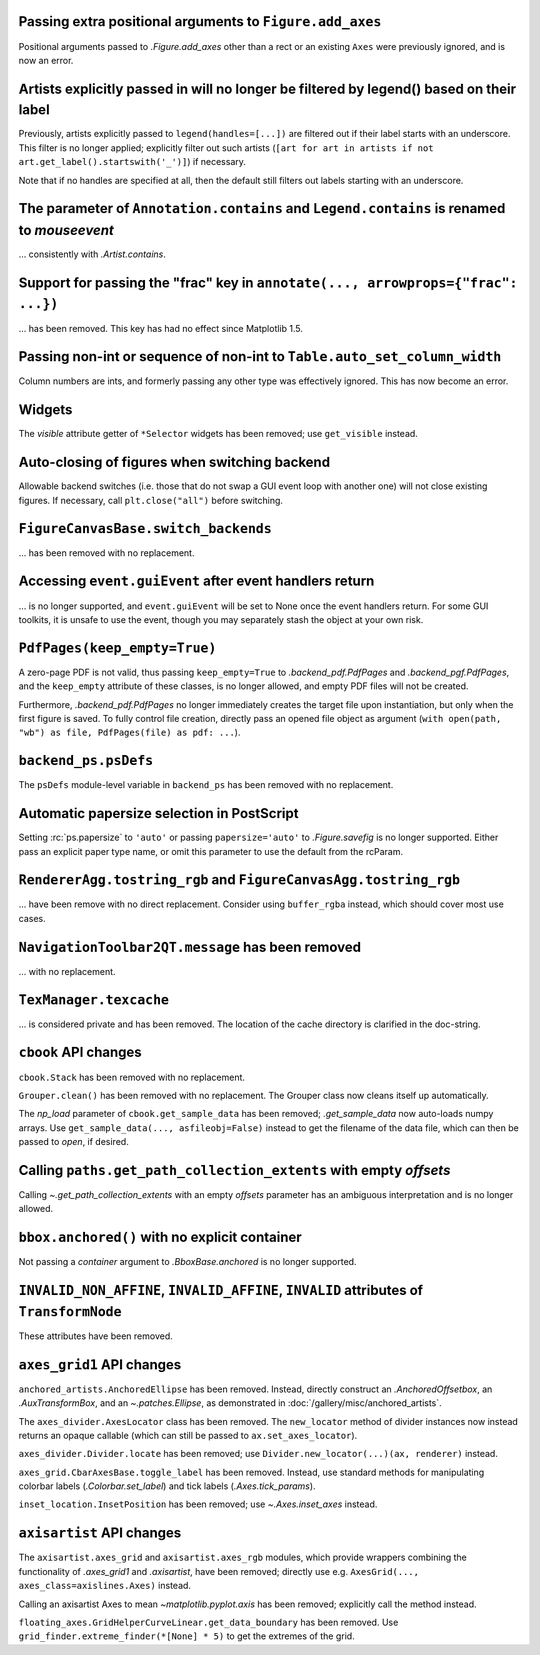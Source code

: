 Passing extra positional arguments to ``Figure.add_axes``
~~~~~~~~~~~~~~~~~~~~~~~~~~~~~~~~~~~~~~~~~~~~~~~~~~~~~~~~~

Positional arguments passed to `.Figure.add_axes` other than a rect or an existing
``Axes`` were previously ignored, and is now an error.


Artists explicitly passed in will no longer be filtered by legend() based on their label
~~~~~~~~~~~~~~~~~~~~~~~~~~~~~~~~~~~~~~~~~~~~~~~~~~~~~~~~~~~~~~~~~~~~~~~~~~~~~~~~~~~~~~~~

Previously, artists explicitly passed to ``legend(handles=[...])`` are filtered out if
their label starts with an underscore. This filter is no longer applied; explicitly
filter out such artists (``[art for art in artists if not
art.get_label().startswith('_')]``) if necessary.

Note that if no handles are specified at all, then the default still filters out labels
starting with an underscore.


The parameter of ``Annotation.contains`` and ``Legend.contains`` is renamed to *mouseevent*
~~~~~~~~~~~~~~~~~~~~~~~~~~~~~~~~~~~~~~~~~~~~~~~~~~~~~~~~~~~~~~~~~~~~~~~~~~~~~~~~~~~~~~~~~~~

... consistently with `.Artist.contains`.


Support for passing the "frac" key in ``annotate(..., arrowprops={"frac": ...})``
~~~~~~~~~~~~~~~~~~~~~~~~~~~~~~~~~~~~~~~~~~~~~~~~~~~~~~~~~~~~~~~~~~~~~~~~~~~~~~~~~

... has been removed.  This key has had no effect since Matplotlib 1.5.


Passing non-int or sequence of non-int to ``Table.auto_set_column_width``
~~~~~~~~~~~~~~~~~~~~~~~~~~~~~~~~~~~~~~~~~~~~~~~~~~~~~~~~~~~~~~~~~~~~~~~~~

Column numbers are ints, and formerly passing any other type was effectively ignored.
This has now become an error.


Widgets
~~~~~~~

The *visible* attribute getter of ``*Selector`` widgets has been removed; use
``get_visible`` instead.


Auto-closing of figures when switching backend
~~~~~~~~~~~~~~~~~~~~~~~~~~~~~~~~~~~~~~~~~~~~~~

Allowable backend switches (i.e. those that do not swap a GUI event loop with another
one) will not close existing figures. If necessary, call ``plt.close("all")`` before
switching.


``FigureCanvasBase.switch_backends``
~~~~~~~~~~~~~~~~~~~~~~~~~~~~~~~~~~~~

... has been removed with no replacement.


Accessing ``event.guiEvent`` after event handlers return
~~~~~~~~~~~~~~~~~~~~~~~~~~~~~~~~~~~~~~~~~~~~~~~~~~~~~~~~

... is no longer supported, and ``event.guiEvent`` will be set to None once the event
handlers return. For some GUI toolkits, it is unsafe to use the event, though you may
separately stash the object at your own risk.


``PdfPages(keep_empty=True)``
~~~~~~~~~~~~~~~~~~~~~~~~~~~~~

A zero-page PDF is not valid, thus passing ``keep_empty=True`` to `.backend_pdf.PdfPages`
and `.backend_pgf.PdfPages`, and the ``keep_empty`` attribute of these classes, is no
longer allowed, and empty PDF files will not be created.

Furthermore, `.backend_pdf.PdfPages` no longer immediately creates the target file upon
instantiation, but only when the first figure is saved.  To fully control file creation,
directly pass an opened file object as argument (``with open(path, "wb") as file,
PdfPages(file) as pdf: ...``).


``backend_ps.psDefs``
~~~~~~~~~~~~~~~~~~~~~

The ``psDefs`` module-level variable in ``backend_ps`` has been removed with no
replacement.


Automatic papersize selection in PostScript
~~~~~~~~~~~~~~~~~~~~~~~~~~~~~~~~~~~~~~~~~~~

Setting :rc:`ps.papersize` to ``'auto'`` or passing ``papersize='auto'`` to
`.Figure.savefig` is no longer supported. Either pass an explicit paper type name, or
omit this parameter to use the default from the rcParam.


``RendererAgg.tostring_rgb`` and ``FigureCanvasAgg.tostring_rgb``
~~~~~~~~~~~~~~~~~~~~~~~~~~~~~~~~~~~~~~~~~~~~~~~~~~~~~~~~~~~~~~~~~

... have been remove with no direct replacement. Consider using ``buffer_rgba`` instead,
which should cover most use cases.


``NavigationToolbar2QT.message`` has been removed
~~~~~~~~~~~~~~~~~~~~~~~~~~~~~~~~~~~~~~~~~~~~~~~~~

... with no replacement.


``TexManager.texcache``
~~~~~~~~~~~~~~~~~~~~~~~

... is considered private and has been removed. The location of the cache directory is
clarified in the doc-string.


``cbook`` API changes
~~~~~~~~~~~~~~~~~~~~~

``cbook.Stack`` has been removed with no replacement.

``Grouper.clean()`` has been removed with no replacement. The Grouper class now cleans
itself up automatically.

The *np_load* parameter of ``cbook.get_sample_data`` has been removed; `.get_sample_data`
now auto-loads numpy arrays. Use ``get_sample_data(..., asfileobj=False)`` instead to get
the filename of the data file, which can then be passed to `open`, if desired.


Calling ``paths.get_path_collection_extents`` with empty *offsets*
~~~~~~~~~~~~~~~~~~~~~~~~~~~~~~~~~~~~~~~~~~~~~~~~~~~~~~~~~~~~~~~~~~

Calling  `~.get_path_collection_extents` with an empty *offsets* parameter has an
ambiguous interpretation and is no longer allowed.


``bbox.anchored()`` with no explicit container
~~~~~~~~~~~~~~~~~~~~~~~~~~~~~~~~~~~~~~~~~~~~~~

Not passing a *container* argument to `.BboxBase.anchored` is no longer supported.


``INVALID_NON_AFFINE``, ``INVALID_AFFINE``, ``INVALID`` attributes of ``TransformNode``
~~~~~~~~~~~~~~~~~~~~~~~~~~~~~~~~~~~~~~~~~~~~~~~~~~~~~~~~~~~~~~~~~~~~~~~~~~~~~~~~~~~~~~~

These attributes have been removed.


``axes_grid1`` API changes
~~~~~~~~~~~~~~~~~~~~~~~~~~

``anchored_artists.AnchoredEllipse`` has been removed. Instead, directly construct an
`.AnchoredOffsetbox`, an `.AuxTransformBox`, and an `~.patches.Ellipse`, as demonstrated
in :doc:`/gallery/misc/anchored_artists`.

The ``axes_divider.AxesLocator`` class has been removed.  The ``new_locator`` method of
divider instances now instead returns an opaque callable (which can still be passed to
``ax.set_axes_locator``).

``axes_divider.Divider.locate`` has been removed; use ``Divider.new_locator(...)(ax,
renderer)`` instead.

``axes_grid.CbarAxesBase.toggle_label`` has been removed. Instead, use standard methods
for manipulating colorbar labels (`.Colorbar.set_label`) and tick labels
(`.Axes.tick_params`).

``inset_location.InsetPosition`` has been removed; use `~.Axes.inset_axes` instead.


``axisartist`` API changes
~~~~~~~~~~~~~~~~~~~~~~~~~~

The ``axisartist.axes_grid`` and ``axisartist.axes_rgb`` modules, which provide wrappers
combining the functionality of `.axes_grid1` and `.axisartist`, have been removed;
directly use e.g. ``AxesGrid(..., axes_class=axislines.Axes)`` instead.

Calling an axisartist Axes to mean `~matplotlib.pyplot.axis` has been removed; explicitly
call the method instead.

``floating_axes.GridHelperCurveLinear.get_data_boundary`` has been removed.  Use
``grid_finder.extreme_finder(*[None] * 5)`` to get the extremes of the grid.
